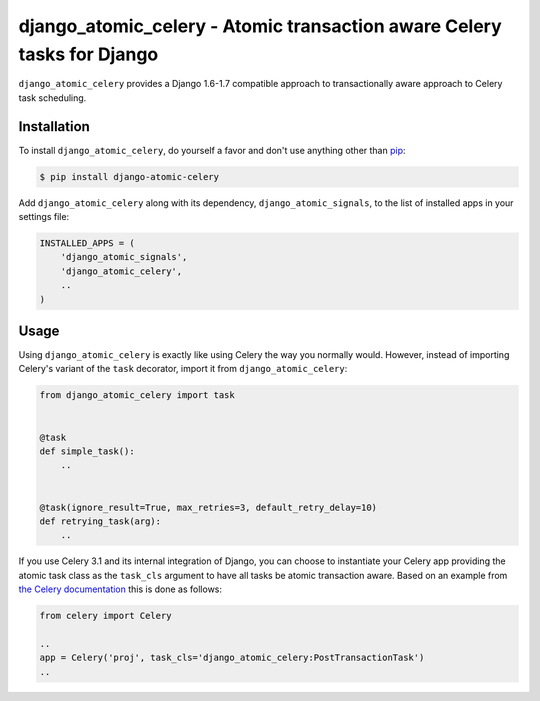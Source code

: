 django_atomic_celery - Atomic transaction aware Celery tasks for Django
=======================================================================

.. image:: https://travis-ci.org/nickbruun/django_atomic_celery.png?branch=master
        :target: https://travis-ci.org/nickbruun/django_atomic_celery

``django_atomic_celery`` provides a Django 1.6-1.7 compatible approach to transactionally aware approach to Celery task scheduling.


Installation
------------

To install ``django_atomic_celery``, do yourself a favor and don't use anything other than `pip <http://www.pip-installer.org/>`_:

.. code-block:: bash

   $ pip install django-atomic-celery

Add ``django_atomic_celery`` along with its dependency, ``django_atomic_signals``, to the list of installed apps in your settings file:

.. code-block:: python

   INSTALLED_APPS = (
       'django_atomic_signals',
       'django_atomic_celery',
       ..
   )


Usage
-----

Using ``django_atomic_celery`` is exactly like using Celery the way you normally would. However, instead of importing Celery's variant of the ``task`` decorator, import it from ``django_atomic_celery``:

.. code-block:: python

   from django_atomic_celery import task


   @task
   def simple_task():
       ..


   @task(ignore_result=True, max_retries=3, default_retry_delay=10)
   def retrying_task(arg):
       ..

If you use Celery 3.1 and its internal integration of Django, you can choose to instantiate your Celery app providing the atomic task class as the ``task_cls`` argument to have all tasks be atomic transaction aware. Based on an example from `the Celery documentation <http://docs.celeryproject.org/en/latest/django/first-steps-with-django.html>`_ this is done as follows:

.. code-block:: python

   from celery import Celery

   ..
   app = Celery('proj', task_cls='django_atomic_celery:PostTransactionTask')
   ..
